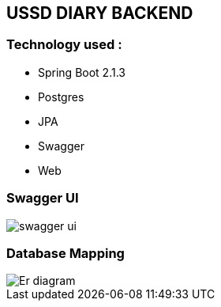 == USSD DIARY BACKEND

[[tools]]
=== Technology used :
        - Spring Boot 2.1.3
		- Postgres
		- JPA
		- Swagger
		- Web


[[swagger-ui]]
=== Swagger UI
image::./images/swagger-ui.png[]


[[datbase-mapping]]
=== Database Mapping
image::./images/Er-diagram.png[]
